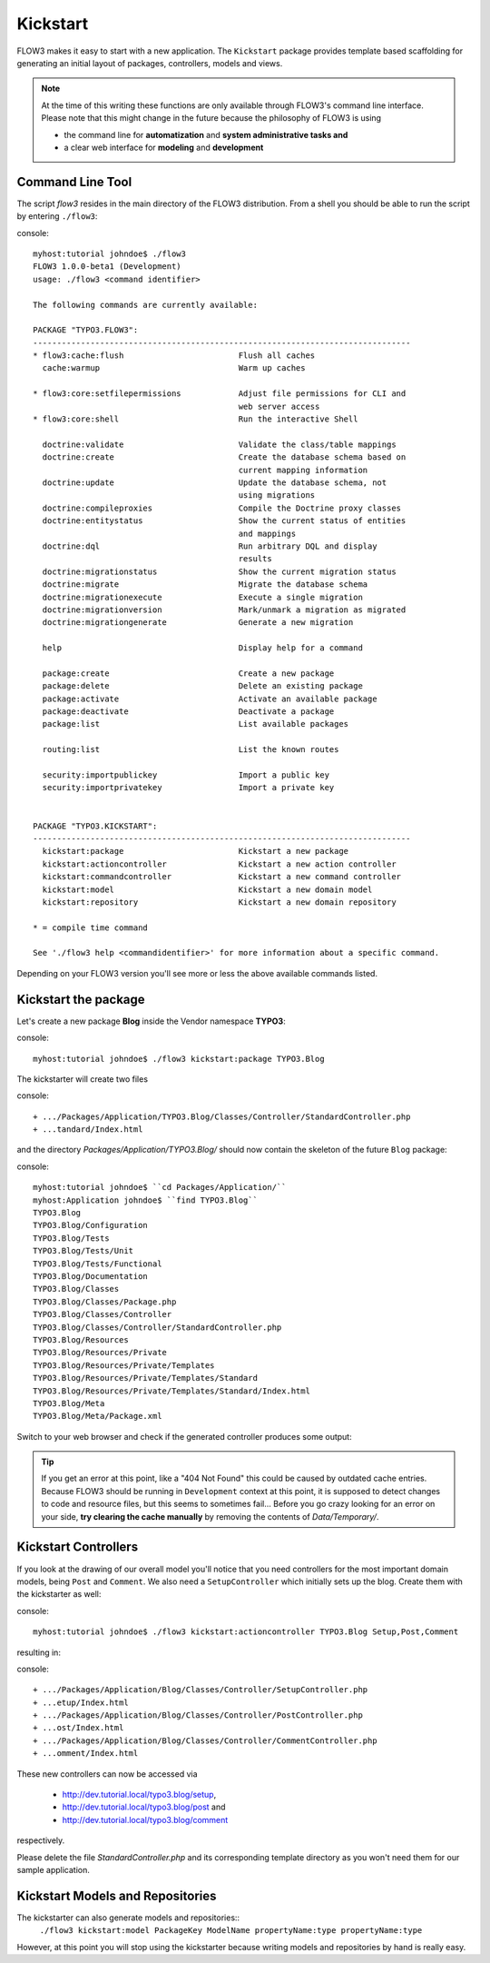 =========
Kickstart
=========

FLOW3 makes it easy to start with a new application. The ``Kickstart`` package provides
template based scaffolding for generating an initial layout of packages, controllers,
models and views.

.. note::

	At the time of this writing these functions are only available through
	FLOW3's command line interface. Please note that this might change in the
	future because the philosophy of FLOW3 is using

	- the command line for **automatization** and **system administrative tasks and**
	- a clear web interface for **modeling** and **development**

Command Line Tool
=================

The script *flow3* resides in the main directory of the FLOW3 distribution.
From a shell you should be able to run the script by entering ``./flow3``:

console::

	myhost:tutorial johndoe$ ./flow3
	FLOW3 1.0.0-beta1 (Development)
	usage: ./flow3 <command identifier>

	The following commands are currently available:

	PACKAGE "TYPO3.FLOW3":
	-------------------------------------------------------------------------------
	* flow3:cache:flush                        Flush all caches
	  cache:warmup                             Warm up caches

	* flow3:core:setfilepermissions            Adjust file permissions for CLI and
	                                           web server access
	* flow3:core:shell                         Run the interactive Shell

	  doctrine:validate                        Validate the class/table mappings
	  doctrine:create                          Create the database schema based on
	                                           current mapping information
	  doctrine:update                          Update the database schema, not
	                                           using migrations
	  doctrine:compileproxies                  Compile the Doctrine proxy classes
	  doctrine:entitystatus                    Show the current status of entities
	                                           and mappings
	  doctrine:dql                             Run arbitrary DQL and display
	                                           results
	  doctrine:migrationstatus                 Show the current migration status
	  doctrine:migrate                         Migrate the database schema
	  doctrine:migrationexecute                Execute a single migration
	  doctrine:migrationversion                Mark/unmark a migration as migrated
	  doctrine:migrationgenerate               Generate a new migration

	  help                                     Display help for a command

	  package:create                           Create a new package
	  package:delete                           Delete an existing package
	  package:activate                         Activate an available package
	  package:deactivate                       Deactivate a package
	  package:list                             List available packages

	  routing:list                             List the known routes

	  security:importpublickey                 Import a public key
	  security:importprivatekey                Import a private key


	PACKAGE "TYPO3.KICKSTART":
	-------------------------------------------------------------------------------
	  kickstart:package                        Kickstart a new package
	  kickstart:actioncontroller               Kickstart a new action controller
	  kickstart:commandcontroller              Kickstart a new command controller
	  kickstart:model                          Kickstart a new domain model
	  kickstart:repository                     Kickstart a new domain repository

	* = compile time command

	See './flow3 help <commandidentifier>' for more information about a specific command.

Depending on your FLOW3 version you'll see more or less the above available
commands listed.


Kickstart the package
=====================

Let's create a new package **Blog** inside the Vendor namespace **TYPO3**:

console::

	myhost:tutorial johndoe$ ./flow3 kickstart:package TYPO3.Blog

The kickstarter will create two files

console::

	+ .../Packages/Application/TYPO3.Blog/Classes/Controller/StandardController.php
	+ ...tandard/Index.html

and the directory *Packages/Application/TYPO3.Blog/* should now contain the
skeleton of the future ``Blog`` package:

console::

	myhost:tutorial johndoe$ ``cd Packages/Application/``
	myhost:Application johndoe$ ``find TYPO3.Blog``
	TYPO3.Blog
	TYPO3.Blog/Configuration
	TYPO3.Blog/Tests
	TYPO3.Blog/Tests/Unit
	TYPO3.Blog/Tests/Functional
	TYPO3.Blog/Documentation
	TYPO3.Blog/Classes
	TYPO3.Blog/Classes/Package.php
	TYPO3.Blog/Classes/Controller
	TYPO3.Blog/Classes/Controller/StandardController.php
	TYPO3.Blog/Resources
	TYPO3.Blog/Resources/Private
	TYPO3.Blog/Resources/Private/Templates
	TYPO3.Blog/Resources/Private/Templates/Standard
	TYPO3.Blog/Resources/Private/Templates/Standard/Index.html
	TYPO3.Blog/Meta
	TYPO3.Blog/Meta/Package.xml


Switch to your web browser and check if the generated controller produces some output:

.. image: /Images/GettingStarted/FreshBlogPackage.png

.. tip::
	If you get an error at this point, like a "404 Not Found" this could be
	caused by outdated cache entries. Because FLOW3 should be running in
	``Development`` context at this point, it is supposed to detect changes to
	code and resource files, but this seems to sometimes fail... Before you go
	crazy looking for an error on your side, **try clearing the cache manually**
	by removing the contents of *Data/Temporary/*.

Kickstart Controllers
=====================

If you look at the drawing of our overall model you'll notice that you need
controllers for the most important domain models, being ``Post`` and ``Comment``.
We also need a ``SetupController`` which initially sets up the blog. Create them
with the kickstarter as well:

console::

	myhost:tutorial johndoe$ ./flow3 kickstart:actioncontroller TYPO3.Blog Setup,Post,Comment

resulting in:

console::

	+ .../Packages/Application/Blog/Classes/Controller/SetupController.php
	+ ...etup/Index.html
	+ .../Packages/Application/Blog/Classes/Controller/PostController.php
	+ ...ost/Index.html
	+ .../Packages/Application/Blog/Classes/Controller/CommentController.php
	+ ...omment/Index.html

These new controllers can now be accessed via

	- http://dev.tutorial.local/typo3.blog/setup,
	- http://dev.tutorial.local/typo3.blog/post and
	- http://dev.tutorial.local/typo3.blog/comment

respectively.

Please delete the file *StandardController.php* and its corresponding template
directory as you won't need them for our sample application.

Kickstart Models and Repositories
=================================

The kickstarter can also generate models and repositories::
	``./flow3 kickstart:model PackageKey ModelName propertyName:type propertyName:type``

However, at this point you will stop using the kickstarter because writing models and
repositories by hand is really easy.
